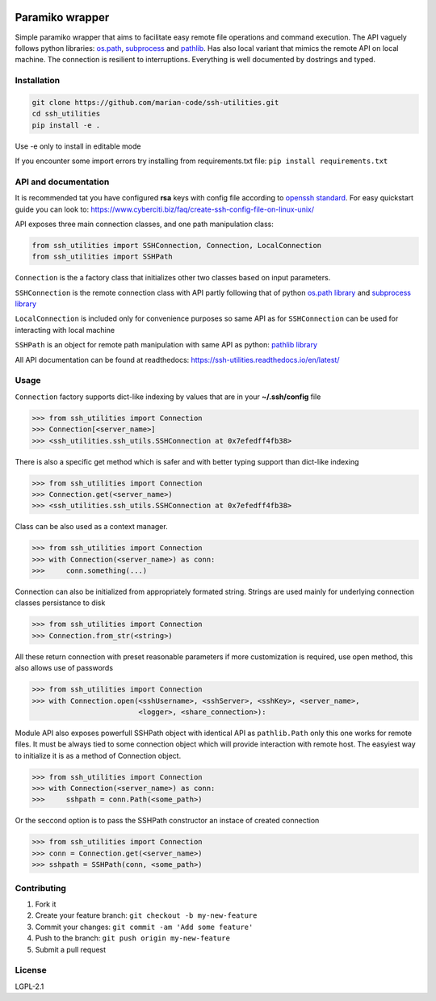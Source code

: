 .. image:: https://readthedocs.org/projects/ssh-utilities/badge/?version=latest
    :target: https://ssh-utilities.readthedocs.io/en/latest/?badge=latest
    :alt: Documentation Status
      
Paramiko wrapper
================

Simple paramiko wrapper that aims to facilitate easy remote file operations
and command execution. The API vaguely follows python libraries:
`os.path <https://docs.python.org/3/library/os.path.html>`_,
`subprocess <https://docs.python.org/3/library/subprocess.html>`_ and
`pathlib <https://docs.python.org/3/library/pathlib.html>`_. Has also
local variant that mimics the remote API on local machine. The connection is
resilient to interruptions. Everything is well documented by dostrings and
typed.

Installation
------------

.. code-block:: bash

    git clone https://github.com/marian-code/ssh-utilities.git
    cd ssh_utilities
    pip install -e .

Use -e only to install in editable mode

If you encounter some import errors try installing from requirements.txt file:
``pip install requirements.txt``

API and documentation
-----------------------

It is recommended tat you have configured **rsa** keys with config file according
to `openssh standard <https://www.ssh.com/ssh/config/>`_. For easy quickstart guide
you can look to: https://www.cyberciti.biz/faq/create-ssh-config-file-on-linux-unix/

API exposes three main connection classes, and one path manipulation class:

.. code-block:: python

    from ssh_utilities import SSHConnection, Connection, LocalConnection
    from ssh_utilities import SSHPath

``Connection`` is the a factory class that initializes other two classes based
on input parameters.

``SSHConnection`` is the remote connection class with API partly following that
of python `os.path library <https://docs.python.org/3/library/os.path.html>`_ and
`subprocess library <https://docs.python.org/3/library/subprocess.html>`_

``LocalConnection`` is included only for convenience purposes so same API as for
``SSHConnection`` can be used for interacting with local machine

``SSHPath`` is an object for remote path manipulation with same API as python: 
`pathlib library <https://docs.python.org/3/library/pathlib.html>`_ 

All API documentation can be found at readthedocs:
https://ssh-utilities.readthedocs.io/en/latest/


Usage
-----

``Connection`` factory supports dict-like indexing by values that are in
your **~/.ssh/config** file

.. code-block:: python

    >>> from ssh_utilities import Connection
    >>> Connection[<server_name>]
    >>> <ssh_utilities.ssh_utils.SSHConnection at 0x7efedff4fb38>

There is also a specific get method which is safer and with better typing
support than dict-like indexing

.. code-block:: python

    >>> from ssh_utilities import Connection
    >>> Connection.get(<server_name>)
    >>> <ssh_utilities.ssh_utils.SSHConnection at 0x7efedff4fb38>

Class can be also used as a context manager.

.. code-block:: python

    >>> from ssh_utilities import Connection
    >>> with Connection(<server_name>) as conn:
    >>>     conn.something(...)

Connection can also be initialized from appropriately formated string.
Strings are used mainly for underlying connection classes persistance to
disk

.. code-block:: python

    >>> from ssh_utilities import Connection
    >>> Connection.from_str(<string>)

All these return connection with preset reasonable parameters if more
customization is required, use open method, this also allows use of passwords

.. code-block:: python

    >>> from ssh_utilities import Connection
    >>> with Connection.open(<sshUsername>, <sshServer>, <sshKey>, <server_name>,
                             <logger>, <share_connection>):

Module API also exposes powerfull SSHPath object with identical API as
``pathlib.Path`` only this one works for remote files. It must be always tied to
some connection object which will provide interaction with remote host. The
easyiest way to initialize it is as a method of Connection object.

.. code-block:: python

    >>> from ssh_utilities import Connection
    >>> with Connection(<server_name>) as conn:
    >>>     sshpath = conn.Path(<some_path>)

Or the seccond option is to pass the SSHPath constructor an instace of created
connection

.. code-block:: python

    >>> from ssh_utilities import Connection
    >>> conn = Connection.get(<server_name>)
    >>> sshpath = SSHPath(conn, <some_path>)

Contributing
------------

1. Fork it
2. Create your feature branch: ``git checkout -b my-new-feature``
3. Commit your changes: ``git commit -am 'Add some feature'``
4. Push to the branch: ``git push origin my-new-feature``
5. Submit a pull request

License
-------

LGPL-2.1
